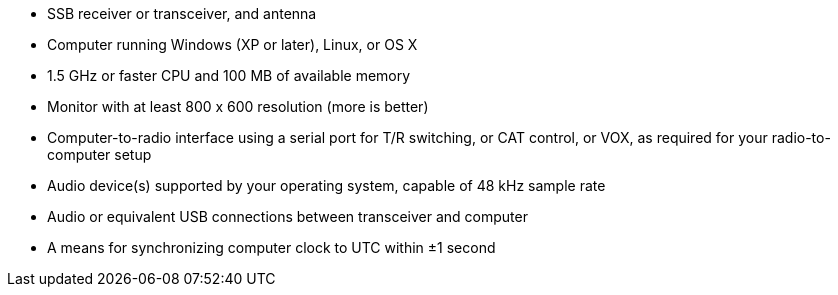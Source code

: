 * SSB receiver or transceiver, and antenna 
* Computer running Windows (XP or later), Linux, or OS X
* 1.5 GHz or faster CPU and 100 MB of available memory
* Monitor with at least 800 x 600 resolution (more is better)
* Computer-to-radio interface using a serial port for T/R switching,
or CAT control, or VOX, as required for your radio-to-computer setup
* Audio device(s) supported by your operating system, capable of 
48 kHz sample rate
* Audio or equivalent USB connections between transceiver and computer  
* A means for synchronizing computer clock to UTC within ±1 second
